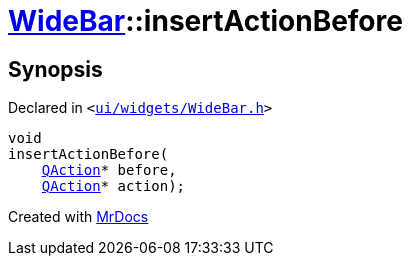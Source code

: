 [#WideBar-insertActionBefore]
= xref:WideBar.adoc[WideBar]::insertActionBefore
:relfileprefix: ../
:mrdocs:


== Synopsis

Declared in `&lt;https://github.com/PrismLauncher/PrismLauncher/blob/develop/launcher/ui/widgets/WideBar.h#L26[ui&sol;widgets&sol;WideBar&period;h]&gt;`

[source,cpp,subs="verbatim,replacements,macros,-callouts"]
----
void
insertActionBefore(
    xref:QAction.adoc[QAction]* before,
    xref:QAction.adoc[QAction]* action);
----



[.small]#Created with https://www.mrdocs.com[MrDocs]#
